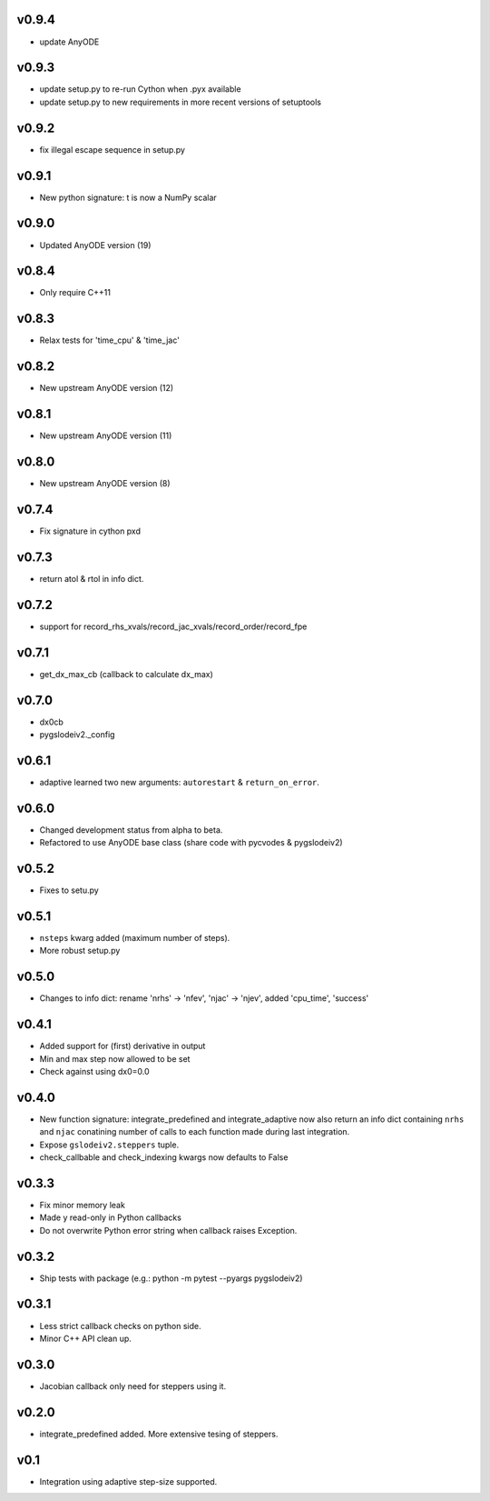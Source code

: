 v0.9.4
======
- update AnyODE

v0.9.3
======
- update setup.py to re-run Cython when .pyx available
- update setup.py to new requirements in more recent versions of setuptools

v0.9.2
======
- fix illegal escape sequence in setup.py

v0.9.1
======
- New python signature: t is now a NumPy scalar

v0.9.0
======
- Updated AnyODE version (19)

v0.8.4
======
- Only require C++11

v0.8.3
======
- Relax tests for 'time_cpu' & 'time_jac'

v0.8.2
======
- New upstream AnyODE version (12)

v0.8.1
======
- New upstream AnyODE version (11)

v0.8.0
======
- New upstream AnyODE version (8)

v0.7.4
======
- Fix signature in cython pxd

v0.7.3
======
- return atol & rtol in info dict.

v0.7.2
======
- support for record_rhs_xvals/record_jac_xvals/record_order/record_fpe

v0.7.1
======
- get_dx_max_cb (callback to calculate dx_max)

v0.7.0
======
- dx0cb
- pygslodeiv2._config

v0.6.1
======
- adaptive learned two new arguments: ``autorestart`` & ``return_on_error``.

v0.6.0
======
- Changed development status from alpha to beta.
- Refactored to use AnyODE base class (share code with pycvodes & pygslodeiv2)

v0.5.2
======
- Fixes to setu.py

v0.5.1
======
- ``nsteps`` kwarg added (maximum number of steps).
- More robust setup.py

v0.5.0
======
- Changes to info dict: rename 'nrhs' -> 'nfev', 'njac' -> 'njev', added 'cpu_time', 'success'

v0.4.1
======
- Added support for (first) derivative in output
- Min and max step now allowed to be set
- Check against using dx0=0.0

v0.4.0
======
- New function signature: integrate_predefined and integrate_adaptive now
  also return an info dict containing ``nrhs`` and ``njac`` conatining
  number of calls to each function made during last integration.
- Expose ``gslodeiv2.steppers`` tuple.
- check_callbable and check_indexing kwargs now defaults to False

v0.3.3
======
- Fix minor memory leak
- Made y read-only in Python callbacks
- Do not overwrite Python error string when callback raises Exception.

v0.3.2
======
- Ship tests with package (e.g.: python -m pytest --pyargs pygslodeiv2)

v0.3.1
======
- Less strict callback checks on python side.
- Minor C++ API clean up.


v0.3.0
======
- Jacobian callback only need for steppers using it.

v0.2.0
======
- integrate_predefined added. More extensive tesing of steppers.

v0.1
====
- Integration using adaptive step-size supported.
